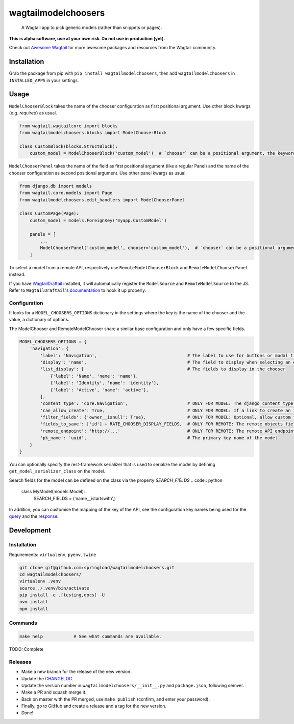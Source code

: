 wagtailmodelchoosers
====================

    A Wagtail app to pick generic models (rather than snippets or pages).

**This is alpha software, use at your own risk. Do not use in production (yet).**

Check out `Awesome Wagtail <https://github.com/springload/awesome-wagtail>`_ for more awesome packages and resources from the Wagtail community.

.. image:: https://cdn.rawgit.com/springload/wagtailmodelchoosers/b7b6202/.github/wagtailmodelchoosers-screenshot.png
   :width: 728 px

Installation
------------

Grab the package from pip with ``pip install wagtailmodelchoosers``, then add ``wagtailmodelchoosers`` in ``INSTALLED_APPS`` in your settings.

Usage
-----

``ModelChooserBlock`` takes the name of the chooser configuration as first positional argument. Use other block kwargs (e.g. `required`) as usual.

.. code:: python

    from wagtail.wagtailcore import blocks
    from wagtailmodelchoosers.blocks import ModelChooserBlock
    
    class CustomBlock(blocks.StructBlock):
        custom_model = ModelChooserBlock('custom_model')  # `chooser` can be a positional argument, the keyword is used here for clarity.
       
``ModelChooserPanel`` takes the name of the field as first positional argument (like a regular Panel) and the name of the chooser configuration as second positional argument. Use other panel kwargs as usual.

.. code:: python

    from django.db import models
    from wagtail.core.models import Page
    from wagtailmodelchoosers.edit_handlers import ModelChooserPanel
    
    class CustomPage(Page):
        custom_model = models.ForeignKey('myapp.CustomModel')
        
        panels = [
            ...
            ModelChooserPanel('custom_model', chooser='custom_model'),  # `chooser` can be a positional argument, the keyword is used here for clarity.
        ]

To select a model from a remote API, respectively use ``RemoteModelChooserBlock`` and ``RemoteModelChooserPanel`` instead.

If you have `WagtailDraftail <https://github.com/springload/wagtaildraftail>`_ installed, it will automatically register the ``ModelSource`` and ``RemoteModelSource`` to the JS. Refer to ``WagtailDraftail``'s `documentation <https://github.com/springload/wagtaildraftail#configuration>`_ to hook it up properly.

Configuration
~~~~~~~~~~~~~

It looks for a ``MODEL_CHOOSERS_OPTIONS`` dictionary in the settings where the key is the name of the chooser and the value, a dictionary of options.

The ModelChooser and RemoteModelChooser share a similar base configuration and only have a few specific fields.

.. code:: python

    MODEL_CHOOSERS_OPTIONS = {
        'navigation': {
            'label': 'Navigation',                                   # The label to use for buttons or modal title
            'display': 'name',                                       # The field to display when selecting an object
            'list_display': [                                        # The fields to display in the chooser
                {'label': 'Name', 'name': 'name'},
                {'label': 'Identity', 'name': 'identity'},
                {'label': 'Active', 'name': 'active'},
            ],
            'content_type': 'core.Navigation',                       # ONLY FOR MODEL: The django content type of the model
            'can_allow_create': True,                                # ONLY FOR MODEL: If a link to create an instance via django admin should be inserted
            'filter_fields': {'owner__isnull': True},                # ONLY FOR MODEL: Optional, allow custom filers to be applied to all searches for this chooser
            'fields_to_save': ['id'] + RATE_CHOOSER_DISPLAY_FIELDS,  # ONLY FOR REMOTE: The remote objects fields to save to the DB. Leave empty to save the whole object.
            'remote_endpoint': 'http://...'                          # ONLY FOR REMOTE: The remote API endpoint.
            'pk_name': 'uuid',                                       # The primary key name of the model
        }
    }

You can optionally specify the rest-framework serializer that is used to serialize the model by defining ``get_model_serializer_class`` on the model.

.. code:: python
    class MyModel(models.Model):

        @classmethod
        def get_model_serializer_class(cls):
            from myapp.serialziers import MyModelSerializer
            return MyModelSerializer

Search fields for the model can be defined on the class via the property `SEARCH_FIELDS`
.. code:: python
    class MyModel(models.Model):
        SEARCH_FIELDS = ('name__istartswith',)

In addition, you can customise the mapping of the key of the API, see the configuration key names being used for the `query <https://github.com/springload/wagtailmodelchoosers/blob/c36bb877eef4ac4af6b221f0d7ff7416354754c7/wagtailmodelchoosers/utils.py#L107-L112>`_ and the `response <https://github.com/springload/wagtailmodelchoosers/blob/c36bb877eef4ac4af6b221f0d7ff7416354754c7/wagtailmodelchoosers/utils.py#L115-L123>`_.


Development
-----------

Installation
~~~~~~~~~~~~

Requirements: ``virtualenv``, ``pyenv``, ``twine``

.. code:: sh

    git clone git@github.com:springload/wagtailmodelchoosers.git
    cd wagtailmodelchoosers/
    virtualenv .venv
    source ./.venv/bin/activate
    pip install -e .[testing,docs] -U
    nvm install
    npm install

Commands
~~~~~~~~

.. code:: sh

    make help            # See what commands are available.

TODO: Complete

Releases
~~~~~~~~

*  Make a new branch for the release of the new version.
*  Update the `CHANGELOG <https://github.com/springload/wagtailmodelchoosers/CHANGELOG.md>`_.
*  Update the version number in ``wagtailmodelchoosers/__init__.py`` and ``package.json``, following semver.
*  Make a PR and squash merge it.
*  Back on master with the PR merged, use ``make publish`` (confirm, and enter your password).
*  Finally, go to GitHub and create a release and a tag for the new version.
*  Done!


